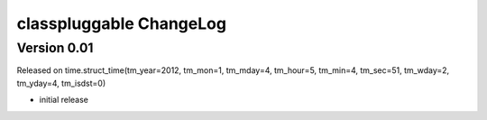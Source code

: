 classpluggable ChangeLog
===============================

Version 0.01 
------------
Released on time.struct_time(tm_year=2012, tm_mon=1, tm_mday=4, tm_hour=5, tm_min=4, tm_sec=51, tm_wday=2, tm_yday=4, tm_isdst=0)

- initial release